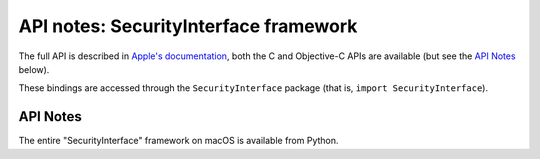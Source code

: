 API notes: SecurityInterface framework
=======================================

The full API is described in `Apple's documentation`__, both
the C and Objective-C APIs are available (but see the `API Notes`_ below).

.. __: https://developer.apple.com/documentation/securityinterface?language=objc

These bindings are accessed through the ``SecurityInterface`` package (that is, ``import SecurityInterface``).


API Notes
---------

The entire "SecurityInterface" framework on macOS is available from Python.
